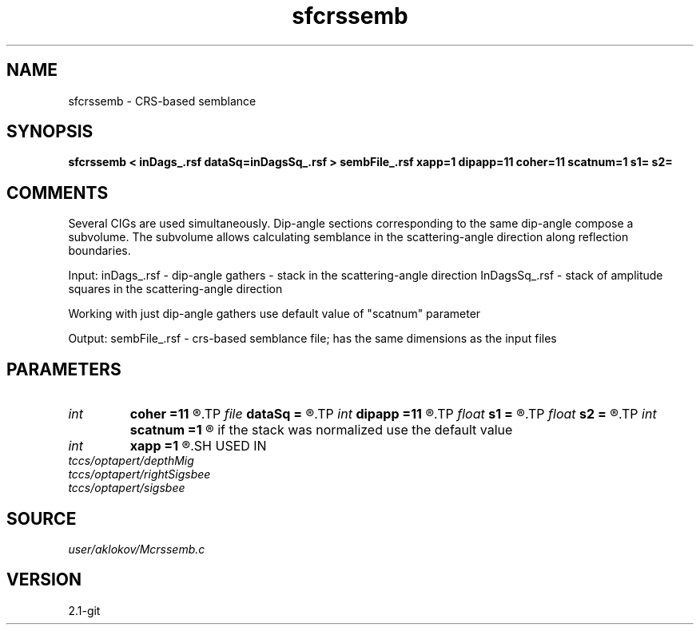 .TH sfcrssemb 1  "APRIL 2019" Madagascar "Madagascar Manuals"
.SH NAME
sfcrssemb \- CRS-based semblance
.SH SYNOPSIS
.B sfcrssemb < inDags_.rsf dataSq=inDagsSq_.rsf > sembFile_.rsf xapp=1 dipapp=11 coher=11 scatnum=1 s1= s2=
.SH COMMENTS

Several CIGs are used simultaneously. Dip-angle sections corresponding to the same 
dip-angle compose a subvolume. The subvolume allows calculating semblance in the
scattering-angle direction along reflection boundaries.

Input:
inDags_.rsf   - dip-angle gathers - stack in the scattering-angle direction
InDagsSq_.rsf - stack of amplitude squares in the scattering-angle direction

Working with just dip-angle gathers use default value of "scatnum" parameter

Output:
sembFile_.rsf - crs-based semblance file; has the same dimensions as the input files

.SH PARAMETERS
.PD 0
.TP
.I int    
.B coher
.B =11
.R  	height of a vertical window for semblance calculation
.TP
.I file   
.B dataSq
.B =
.R  	auxiliary input file name
.TP
.I int    
.B dipapp
.B =11
.R  	number of traces in the x-dip direction processed simultaneously
.TP
.I float  
.B s1
.B =
.R  
.TP
.I float  
.B s2
.B =
.R  
.TP
.I int    
.B scatnum
.B =1
.R  	shows how many traces were stacked in the scattering angle direction; 
       if the stack was normalized use the default value
.TP
.I int    
.B xapp
.B =1
.R  	number of CIGs in the inline-direction processed simultaneously
.SH USED IN
.TP
.I tccs/optapert/depthMig
.TP
.I tccs/optapert/rightSigsbee
.TP
.I tccs/optapert/sigsbee
.SH SOURCE
.I user/aklokov/Mcrssemb.c
.SH VERSION
2.1-git
